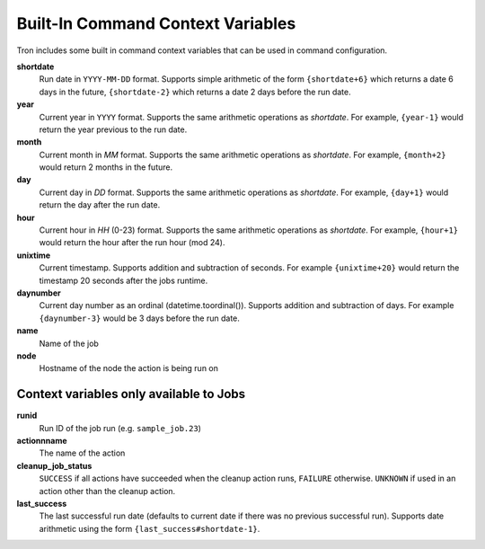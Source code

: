 
.. _built_in_cc:

Built-In Command Context Variables
==================================

Tron includes some built in command context variables that can be used in
command configuration.


**shortdate**
    Run date in ``YYYY-MM-DD`` format. Supports simple arithmetic of the
    form ``{shortdate+6}`` which returns a date 6 days in the future,
    ``{shortdate-2}`` which returns a date 2 days before the run date.

**year**
    Current year in ``YYYY`` format. Supports the same arithmetic operations
    as `shortdate`. For example, ``{year-1}`` would return the year previous
    to the run date.

**month**
    Current month in `MM` format. Supports the same arithmetic operations
    as `shortdate`. For example, ``{month+2}`` would return 2 months in the
    future.

**day**
    Current day in `DD` format. Supports the same arithmetic operations
    as `shortdate`. For example, ``{day+1}`` would return the day after the
    run date.

**hour**
    Current hour in `HH` (0-23) format. Supports the same arithmetic operations
    as `shortdate`. For example, ``{hour+1}`` would return the hour after the
    run hour (mod 24).

**unixtime**
    Current timestamp. Supports addition and subtraction of seconds. For
    example ``{unixtime+20}`` would return the timestamp 20 seconds after
    the jobs runtime.

**daynumber**
    Current day number as an ordinal (datetime.toordinal()). Supports addition
    and subtraction of days. For example ``{daynumber-3}`` would be 3 days
    before the run date.

**name**
    Name of the job

**node**
    Hostname of the node the action is being run on


Context variables only available to Jobs
^^^^^^^^^^^^^^^^^^^^^^^^^^^^^^^^^^^^^^^^

**runid**
    Run ID of the job run (e.g. ``sample_job.23``)

**actionnname**
    The name of the action

**cleanup_job_status**
    ``SUCCESS`` if all actions have succeeded when the cleanup action runs,
    ``FAILURE`` otherwise. ``UNKNOWN`` if used in an action other than the
    cleanup action.

**last_success**
    The last successful run date (defaults to current date if there was no
    previous successful run). Supports date arithmetic using the form
    ``{last_success#shortdate-1}``.
